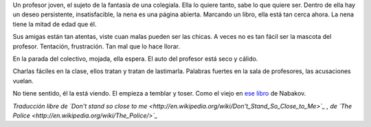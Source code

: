 .. title: No te pares tan cerca mío
.. date: 2007-03-01 10:27:47
.. tags: música, letra

Un profesor joven, el sujeto de la fantasía de una colegiala. Ella lo quiere tanto, sabe lo que quiere ser. Dentro de ella hay un deseo persistente, insatisfacible, la nena es una página abierta. Marcando un libro, ella está tan cerca ahora. La nena tiene la mitad de edad que él.

Sus amigas están tan atentas, viste cuan malas pueden ser las chicas. A veces no es tan fácil ser la mascota del profesor. Tentación, frustración. Tan mal que lo hace llorar.

En la parada del colectivo, mojada, ella espera. El auto del profesor está seco y cálido.

Charlas fáciles en la clase, ellos tratan y tratan de lastimarla. Palabras fuertes en la sala de profesores, las acusaciones vuelan.

No tiene sentido, él la está viendo. El empieza a temblar y toser. Como el viejo en `ese libro <http://en.wikipedia.org/wiki/Lolita>`_ de Nabakov.

*Traducción libre de `Don't stand so close to me <http://en.wikipedia.org/wiki/Don't_Stand_So_Close_to_Me>`_ , de `The Police <http://en.wikipedia.org/wiki/The_Police/>`_*
